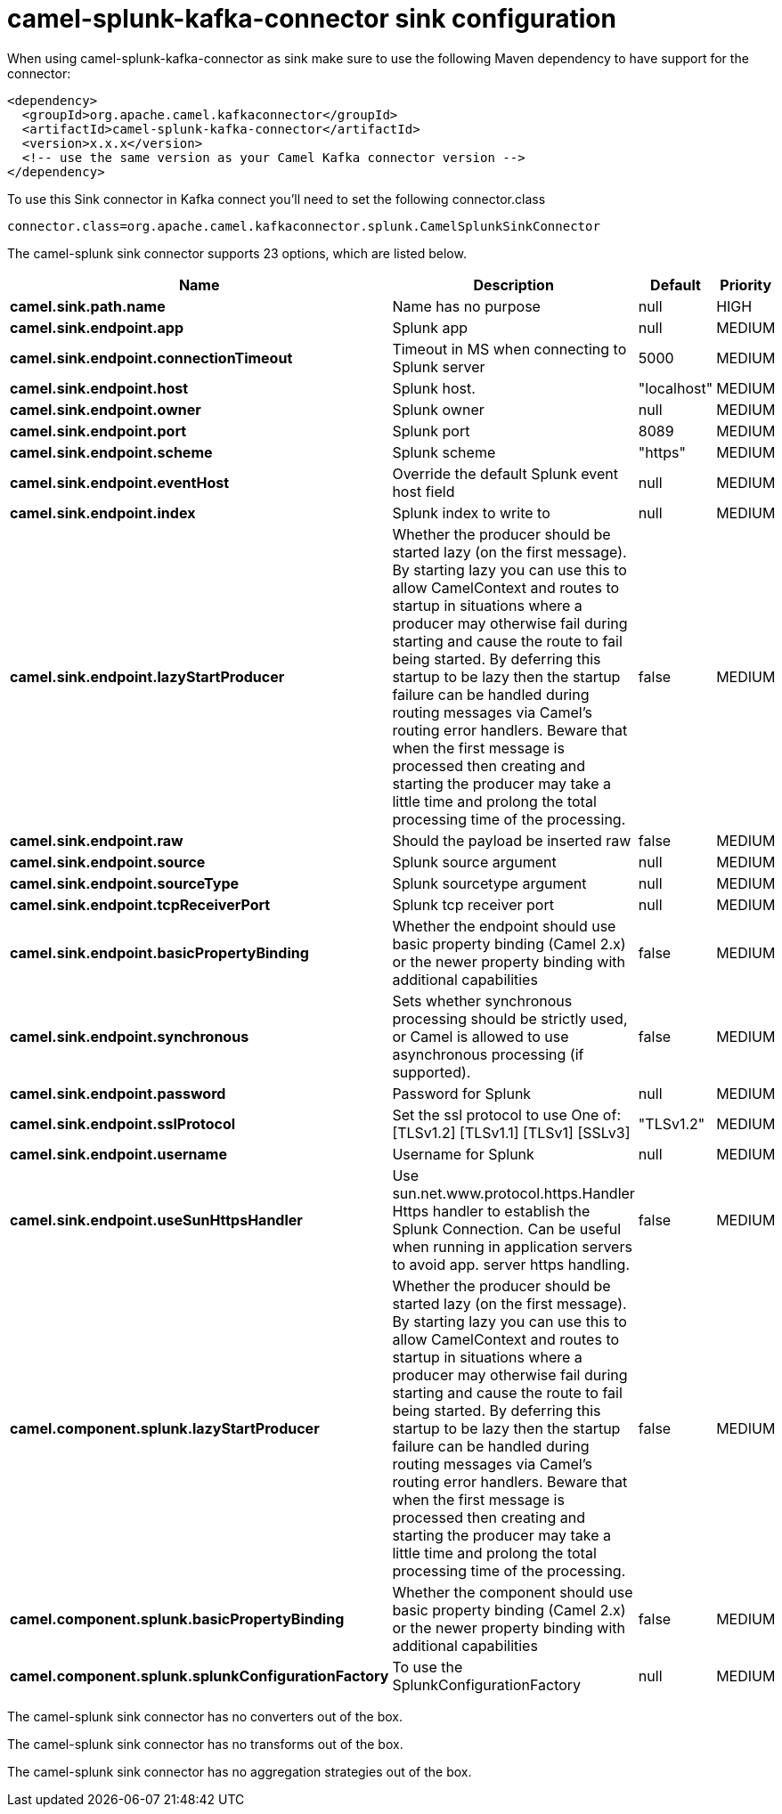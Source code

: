 // kafka-connector options: START
[[camel-splunk-kafka-connector-sink]]
= camel-splunk-kafka-connector sink configuration

When using camel-splunk-kafka-connector as sink make sure to use the following Maven dependency to have support for the connector:

[source,xml]
----
<dependency>
  <groupId>org.apache.camel.kafkaconnector</groupId>
  <artifactId>camel-splunk-kafka-connector</artifactId>
  <version>x.x.x</version>
  <!-- use the same version as your Camel Kafka connector version -->
</dependency>
----

To use this Sink connector in Kafka connect you'll need to set the following connector.class

[source,java]
----
connector.class=org.apache.camel.kafkaconnector.splunk.CamelSplunkSinkConnector
----


The camel-splunk sink connector supports 23 options, which are listed below.



[width="100%",cols="2,5,^1,2",options="header"]
|===
| Name | Description | Default | Priority
| *camel.sink.path.name* | Name has no purpose | null | HIGH
| *camel.sink.endpoint.app* | Splunk app | null | MEDIUM
| *camel.sink.endpoint.connectionTimeout* | Timeout in MS when connecting to Splunk server | 5000 | MEDIUM
| *camel.sink.endpoint.host* | Splunk host. | "localhost" | MEDIUM
| *camel.sink.endpoint.owner* | Splunk owner | null | MEDIUM
| *camel.sink.endpoint.port* | Splunk port | 8089 | MEDIUM
| *camel.sink.endpoint.scheme* | Splunk scheme | "https" | MEDIUM
| *camel.sink.endpoint.eventHost* | Override the default Splunk event host field | null | MEDIUM
| *camel.sink.endpoint.index* | Splunk index to write to | null | MEDIUM
| *camel.sink.endpoint.lazyStartProducer* | Whether the producer should be started lazy (on the first message). By starting lazy you can use this to allow CamelContext and routes to startup in situations where a producer may otherwise fail during starting and cause the route to fail being started. By deferring this startup to be lazy then the startup failure can be handled during routing messages via Camel's routing error handlers. Beware that when the first message is processed then creating and starting the producer may take a little time and prolong the total processing time of the processing. | false | MEDIUM
| *camel.sink.endpoint.raw* | Should the payload be inserted raw | false | MEDIUM
| *camel.sink.endpoint.source* | Splunk source argument | null | MEDIUM
| *camel.sink.endpoint.sourceType* | Splunk sourcetype argument | null | MEDIUM
| *camel.sink.endpoint.tcpReceiverPort* | Splunk tcp receiver port | null | MEDIUM
| *camel.sink.endpoint.basicPropertyBinding* | Whether the endpoint should use basic property binding (Camel 2.x) or the newer property binding with additional capabilities | false | MEDIUM
| *camel.sink.endpoint.synchronous* | Sets whether synchronous processing should be strictly used, or Camel is allowed to use asynchronous processing (if supported). | false | MEDIUM
| *camel.sink.endpoint.password* | Password for Splunk | null | MEDIUM
| *camel.sink.endpoint.sslProtocol* | Set the ssl protocol to use One of: [TLSv1.2] [TLSv1.1] [TLSv1] [SSLv3] | "TLSv1.2" | MEDIUM
| *camel.sink.endpoint.username* | Username for Splunk | null | MEDIUM
| *camel.sink.endpoint.useSunHttpsHandler* | Use sun.net.www.protocol.https.Handler Https handler to establish the Splunk Connection. Can be useful when running in application servers to avoid app. server https handling. | false | MEDIUM
| *camel.component.splunk.lazyStartProducer* | Whether the producer should be started lazy (on the first message). By starting lazy you can use this to allow CamelContext and routes to startup in situations where a producer may otherwise fail during starting and cause the route to fail being started. By deferring this startup to be lazy then the startup failure can be handled during routing messages via Camel's routing error handlers. Beware that when the first message is processed then creating and starting the producer may take a little time and prolong the total processing time of the processing. | false | MEDIUM
| *camel.component.splunk.basicPropertyBinding* | Whether the component should use basic property binding (Camel 2.x) or the newer property binding with additional capabilities | false | MEDIUM
| *camel.component.splunk.splunkConfigurationFactory* | To use the SplunkConfigurationFactory | null | MEDIUM
|===



The camel-splunk sink connector has no converters out of the box.





The camel-splunk sink connector has no transforms out of the box.





The camel-splunk sink connector has no aggregation strategies out of the box.
// kafka-connector options: END
